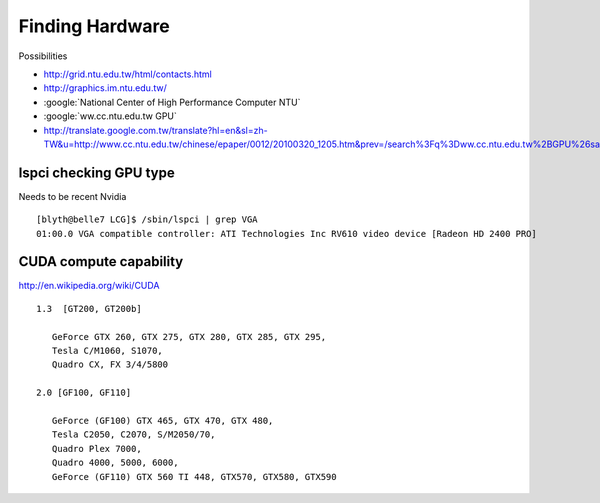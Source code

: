 Finding Hardware
=================

Possibilities

* http://grid.ntu.edu.tw/html/contacts.html
* http://graphics.im.ntu.edu.tw/
* :google:`National Center of High Performance Computer NTU`
* :google:`ww.cc.ntu.edu.tw GPU`
* http://translate.google.com.tw/translate?hl=en&sl=zh-TW&u=http://www.cc.ntu.edu.tw/chinese/epaper/0012/20100320_1205.htm&prev=/search%3Fq%3Dww.cc.ntu.edu.tw%2BGPU%26safe%3Doff%26client%3Dsafari%26rls%3Den



lspci checking GPU type
------------------------

Needs to be recent Nvidia

::

    [blyth@belle7 LCG]$ /sbin/lspci | grep VGA
    01:00.0 VGA compatible controller: ATI Technologies Inc RV610 video device [Radeon HD 2400 PRO]



CUDA compute capability
-------------------------

http://en.wikipedia.org/wiki/CUDA

::

    1.3  [GT200, GT200b] 
     
       GeForce GTX 260, GTX 275, GTX 280, GTX 285, GTX 295, 
       Tesla C/M1060, S1070, 
       Quadro CX, FX 3/4/5800

    2.0 [GF100, GF110]   

       GeForce (GF100) GTX 465, GTX 470, GTX 480, 
       Tesla C2050, C2070, S/M2050/70, 
       Quadro Plex 7000, 
       Quadro 4000, 5000, 6000, 
       GeForce (GF110) GTX 560 TI 448, GTX570, GTX580, GTX590


